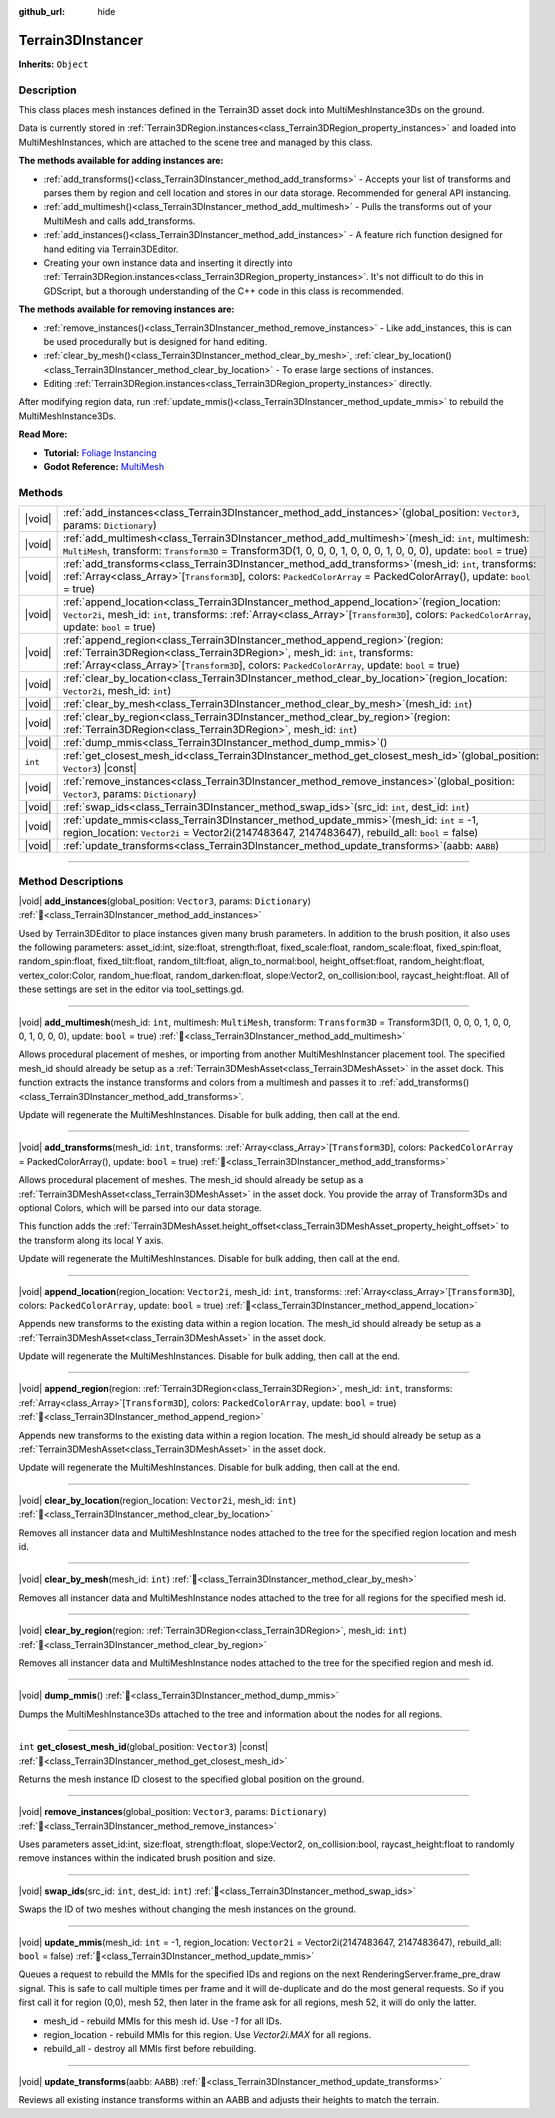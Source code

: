 :github_url: hide

.. DO NOT EDIT THIS FILE!!!
.. Generated automatically from Godot engine sources.
.. Generator: https://github.com/godotengine/godot/tree/master/doc/tools/make_rst.py.
.. XML source: https://github.com/godotengine/godot/tree/master/../_plugins/Terrain3D/doc/doc_classes/Terrain3DInstancer.xml.

.. _class_Terrain3DInstancer:

Terrain3DInstancer
==================

**Inherits:** ``Object``

.. rst-class:: classref-introduction-group

Description
-----------

This class places mesh instances defined in the Terrain3D asset dock into MultiMeshInstance3Ds on the ground.

Data is currently stored in :ref:`Terrain3DRegion.instances<class_Terrain3DRegion_property_instances>` and loaded into MultiMeshInstances, which are attached to the scene tree and managed by this class.

\ **The methods available for adding instances are:**\ 

- :ref:`add_transforms()<class_Terrain3DInstancer_method_add_transforms>` - Accepts your list of transforms and parses them by region and cell location and stores in our data storage. Recommended for general API instancing.

- :ref:`add_multimesh()<class_Terrain3DInstancer_method_add_multimesh>` - Pulls the transforms out of your MultiMesh and calls add_transforms.

- :ref:`add_instances()<class_Terrain3DInstancer_method_add_instances>` - A feature rich function designed for hand editing via Terrain3DEditor.

- Creating your own instance data and inserting it directly into :ref:`Terrain3DRegion.instances<class_Terrain3DRegion_property_instances>`. It's not difficult to do this in GDScript, but a thorough understanding of the C++ code in this class is recommended.

\ **The methods available for removing instances are:**\ 

- :ref:`remove_instances()<class_Terrain3DInstancer_method_remove_instances>` - Like add_instances, this is can be used procedurally but is designed for hand editing.

- :ref:`clear_by_mesh()<class_Terrain3DInstancer_method_clear_by_mesh>`, :ref:`clear_by_location()<class_Terrain3DInstancer_method_clear_by_location>` - To erase large sections of instances.

- Editing :ref:`Terrain3DRegion.instances<class_Terrain3DRegion_property_instances>` directly.

After modifying region data, run :ref:`update_mmis()<class_Terrain3DInstancer_method_update_mmis>` to rebuild the MultiMeshInstance3Ds.

\ **Read More:**\ 

- **Tutorial:** `Foliage Instancing <https://terrain3d.readthedocs.io/en/stable/docs/instancer.html>`__\ 

- **Godot Reference:** `MultiMesh <https://docs.godotengine.org/en/stable/classes/class_multimesh.html>`__

.. rst-class:: classref-reftable-group

Methods
-------

.. table::
   :widths: auto

   +---------+--------------------------------------------------------------------------------------------------------------------------------------------------------------------------------------------------------------------------------------------------------------------------+
   | |void|  | :ref:`add_instances<class_Terrain3DInstancer_method_add_instances>`\ (\ global_position\: ``Vector3``, params\: ``Dictionary``\ )                                                                                                                                        |
   +---------+--------------------------------------------------------------------------------------------------------------------------------------------------------------------------------------------------------------------------------------------------------------------------+
   | |void|  | :ref:`add_multimesh<class_Terrain3DInstancer_method_add_multimesh>`\ (\ mesh_id\: ``int``, multimesh\: ``MultiMesh``, transform\: ``Transform3D`` = Transform3D(1, 0, 0, 0, 1, 0, 0, 0, 1, 0, 0, 0), update\: ``bool`` = true\ )                                         |
   +---------+--------------------------------------------------------------------------------------------------------------------------------------------------------------------------------------------------------------------------------------------------------------------------+
   | |void|  | :ref:`add_transforms<class_Terrain3DInstancer_method_add_transforms>`\ (\ mesh_id\: ``int``, transforms\: :ref:`Array<class_Array>`\[``Transform3D``\], colors\: ``PackedColorArray`` = PackedColorArray(), update\: ``bool`` = true\ )                                  |
   +---------+--------------------------------------------------------------------------------------------------------------------------------------------------------------------------------------------------------------------------------------------------------------------------+
   | |void|  | :ref:`append_location<class_Terrain3DInstancer_method_append_location>`\ (\ region_location\: ``Vector2i``, mesh_id\: ``int``, transforms\: :ref:`Array<class_Array>`\[``Transform3D``\], colors\: ``PackedColorArray``, update\: ``bool`` = true\ )                     |
   +---------+--------------------------------------------------------------------------------------------------------------------------------------------------------------------------------------------------------------------------------------------------------------------------+
   | |void|  | :ref:`append_region<class_Terrain3DInstancer_method_append_region>`\ (\ region\: :ref:`Terrain3DRegion<class_Terrain3DRegion>`, mesh_id\: ``int``, transforms\: :ref:`Array<class_Array>`\[``Transform3D``\], colors\: ``PackedColorArray``, update\: ``bool`` = true\ ) |
   +---------+--------------------------------------------------------------------------------------------------------------------------------------------------------------------------------------------------------------------------------------------------------------------------+
   | |void|  | :ref:`clear_by_location<class_Terrain3DInstancer_method_clear_by_location>`\ (\ region_location\: ``Vector2i``, mesh_id\: ``int``\ )                                                                                                                                     |
   +---------+--------------------------------------------------------------------------------------------------------------------------------------------------------------------------------------------------------------------------------------------------------------------------+
   | |void|  | :ref:`clear_by_mesh<class_Terrain3DInstancer_method_clear_by_mesh>`\ (\ mesh_id\: ``int``\ )                                                                                                                                                                             |
   +---------+--------------------------------------------------------------------------------------------------------------------------------------------------------------------------------------------------------------------------------------------------------------------------+
   | |void|  | :ref:`clear_by_region<class_Terrain3DInstancer_method_clear_by_region>`\ (\ region\: :ref:`Terrain3DRegion<class_Terrain3DRegion>`, mesh_id\: ``int``\ )                                                                                                                 |
   +---------+--------------------------------------------------------------------------------------------------------------------------------------------------------------------------------------------------------------------------------------------------------------------------+
   | |void|  | :ref:`dump_mmis<class_Terrain3DInstancer_method_dump_mmis>`\ (\ )                                                                                                                                                                                                        |
   +---------+--------------------------------------------------------------------------------------------------------------------------------------------------------------------------------------------------------------------------------------------------------------------------+
   | ``int`` | :ref:`get_closest_mesh_id<class_Terrain3DInstancer_method_get_closest_mesh_id>`\ (\ global_position\: ``Vector3``\ ) |const|                                                                                                                                             |
   +---------+--------------------------------------------------------------------------------------------------------------------------------------------------------------------------------------------------------------------------------------------------------------------------+
   | |void|  | :ref:`remove_instances<class_Terrain3DInstancer_method_remove_instances>`\ (\ global_position\: ``Vector3``, params\: ``Dictionary``\ )                                                                                                                                  |
   +---------+--------------------------------------------------------------------------------------------------------------------------------------------------------------------------------------------------------------------------------------------------------------------------+
   | |void|  | :ref:`swap_ids<class_Terrain3DInstancer_method_swap_ids>`\ (\ src_id\: ``int``, dest_id\: ``int``\ )                                                                                                                                                                     |
   +---------+--------------------------------------------------------------------------------------------------------------------------------------------------------------------------------------------------------------------------------------------------------------------------+
   | |void|  | :ref:`update_mmis<class_Terrain3DInstancer_method_update_mmis>`\ (\ mesh_id\: ``int`` = -1, region_location\: ``Vector2i`` = Vector2i(2147483647, 2147483647), rebuild_all\: ``bool`` = false\ )                                                                         |
   +---------+--------------------------------------------------------------------------------------------------------------------------------------------------------------------------------------------------------------------------------------------------------------------------+
   | |void|  | :ref:`update_transforms<class_Terrain3DInstancer_method_update_transforms>`\ (\ aabb\: ``AABB``\ )                                                                                                                                                                       |
   +---------+--------------------------------------------------------------------------------------------------------------------------------------------------------------------------------------------------------------------------------------------------------------------------+

.. rst-class:: classref-section-separator

----

.. rst-class:: classref-descriptions-group

Method Descriptions
-------------------

.. _class_Terrain3DInstancer_method_add_instances:

.. rst-class:: classref-method

|void| **add_instances**\ (\ global_position\: ``Vector3``, params\: ``Dictionary``\ ) :ref:`🔗<class_Terrain3DInstancer_method_add_instances>`

Used by Terrain3DEditor to place instances given many brush parameters. In addition to the brush position, it also uses the following parameters: asset_id:int, size:float, strength:float, fixed_scale:float, random_scale:float, fixed_spin:float, random_spin:float, fixed_tilt:float, random_tilt:float, align_to_normal:bool, height_offset:float, random_height:float, vertex_color:Color, random_hue:float, random_darken:float, slope:Vector2, on_collision:bool, raycast_height:float. All of these settings are set in the editor via tool_settings.gd.

.. rst-class:: classref-item-separator

----

.. _class_Terrain3DInstancer_method_add_multimesh:

.. rst-class:: classref-method

|void| **add_multimesh**\ (\ mesh_id\: ``int``, multimesh\: ``MultiMesh``, transform\: ``Transform3D`` = Transform3D(1, 0, 0, 0, 1, 0, 0, 0, 1, 0, 0, 0), update\: ``bool`` = true\ ) :ref:`🔗<class_Terrain3DInstancer_method_add_multimesh>`

Allows procedural placement of meshes, or importing from another MultiMeshInstancer placement tool. The specified mesh_id should already be setup as a :ref:`Terrain3DMeshAsset<class_Terrain3DMeshAsset>` in the asset dock. This function extracts the instance transforms and colors from a multimesh and passes it to :ref:`add_transforms()<class_Terrain3DInstancer_method_add_transforms>`.

Update will regenerate the MultiMeshInstances. Disable for bulk adding, then call at the end.

.. rst-class:: classref-item-separator

----

.. _class_Terrain3DInstancer_method_add_transforms:

.. rst-class:: classref-method

|void| **add_transforms**\ (\ mesh_id\: ``int``, transforms\: :ref:`Array<class_Array>`\[``Transform3D``\], colors\: ``PackedColorArray`` = PackedColorArray(), update\: ``bool`` = true\ ) :ref:`🔗<class_Terrain3DInstancer_method_add_transforms>`

Allows procedural placement of meshes. The mesh_id should already be setup as a :ref:`Terrain3DMeshAsset<class_Terrain3DMeshAsset>` in the asset dock. You provide the array of Transform3Ds and optional Colors, which will be parsed into our data storage.

This function adds the :ref:`Terrain3DMeshAsset.height_offset<class_Terrain3DMeshAsset_property_height_offset>` to the transform along its local Y axis.

Update will regenerate the MultiMeshInstances. Disable for bulk adding, then call at the end.

.. rst-class:: classref-item-separator

----

.. _class_Terrain3DInstancer_method_append_location:

.. rst-class:: classref-method

|void| **append_location**\ (\ region_location\: ``Vector2i``, mesh_id\: ``int``, transforms\: :ref:`Array<class_Array>`\[``Transform3D``\], colors\: ``PackedColorArray``, update\: ``bool`` = true\ ) :ref:`🔗<class_Terrain3DInstancer_method_append_location>`

Appends new transforms to the existing data within a region location. The mesh_id should already be setup as a :ref:`Terrain3DMeshAsset<class_Terrain3DMeshAsset>` in the asset dock.

Update will regenerate the MultiMeshInstances. Disable for bulk adding, then call at the end.

.. rst-class:: classref-item-separator

----

.. _class_Terrain3DInstancer_method_append_region:

.. rst-class:: classref-method

|void| **append_region**\ (\ region\: :ref:`Terrain3DRegion<class_Terrain3DRegion>`, mesh_id\: ``int``, transforms\: :ref:`Array<class_Array>`\[``Transform3D``\], colors\: ``PackedColorArray``, update\: ``bool`` = true\ ) :ref:`🔗<class_Terrain3DInstancer_method_append_region>`

Appends new transforms to the existing data within a region location. The mesh_id should already be setup as a :ref:`Terrain3DMeshAsset<class_Terrain3DMeshAsset>` in the asset dock.

Update will regenerate the MultiMeshInstances. Disable for bulk adding, then call at the end.

.. rst-class:: classref-item-separator

----

.. _class_Terrain3DInstancer_method_clear_by_location:

.. rst-class:: classref-method

|void| **clear_by_location**\ (\ region_location\: ``Vector2i``, mesh_id\: ``int``\ ) :ref:`🔗<class_Terrain3DInstancer_method_clear_by_location>`

Removes all instancer data and MultiMeshInstance nodes attached to the tree for the specified region location and mesh id.

.. rst-class:: classref-item-separator

----

.. _class_Terrain3DInstancer_method_clear_by_mesh:

.. rst-class:: classref-method

|void| **clear_by_mesh**\ (\ mesh_id\: ``int``\ ) :ref:`🔗<class_Terrain3DInstancer_method_clear_by_mesh>`

Removes all instancer data and MultiMeshInstance nodes attached to the tree for all regions for the specified mesh id.

.. rst-class:: classref-item-separator

----

.. _class_Terrain3DInstancer_method_clear_by_region:

.. rst-class:: classref-method

|void| **clear_by_region**\ (\ region\: :ref:`Terrain3DRegion<class_Terrain3DRegion>`, mesh_id\: ``int``\ ) :ref:`🔗<class_Terrain3DInstancer_method_clear_by_region>`

Removes all instancer data and MultiMeshInstance nodes attached to the tree for the specified region and mesh id.

.. rst-class:: classref-item-separator

----

.. _class_Terrain3DInstancer_method_dump_mmis:

.. rst-class:: classref-method

|void| **dump_mmis**\ (\ ) :ref:`🔗<class_Terrain3DInstancer_method_dump_mmis>`

Dumps the MultiMeshInstance3Ds attached to the tree and information about the nodes for all regions.

.. rst-class:: classref-item-separator

----

.. _class_Terrain3DInstancer_method_get_closest_mesh_id:

.. rst-class:: classref-method

``int`` **get_closest_mesh_id**\ (\ global_position\: ``Vector3``\ ) |const| :ref:`🔗<class_Terrain3DInstancer_method_get_closest_mesh_id>`

Returns the mesh instance ID closest to the specified global position on the ground.

.. rst-class:: classref-item-separator

----

.. _class_Terrain3DInstancer_method_remove_instances:

.. rst-class:: classref-method

|void| **remove_instances**\ (\ global_position\: ``Vector3``, params\: ``Dictionary``\ ) :ref:`🔗<class_Terrain3DInstancer_method_remove_instances>`

Uses parameters asset_id:int, size:float, strength:float, slope:Vector2, on_collision:bool, raycast_height:float to randomly remove instances within the indicated brush position and size.

.. rst-class:: classref-item-separator

----

.. _class_Terrain3DInstancer_method_swap_ids:

.. rst-class:: classref-method

|void| **swap_ids**\ (\ src_id\: ``int``, dest_id\: ``int``\ ) :ref:`🔗<class_Terrain3DInstancer_method_swap_ids>`

Swaps the ID of two meshes without changing the mesh instances on the ground.

.. rst-class:: classref-item-separator

----

.. _class_Terrain3DInstancer_method_update_mmis:

.. rst-class:: classref-method

|void| **update_mmis**\ (\ mesh_id\: ``int`` = -1, region_location\: ``Vector2i`` = Vector2i(2147483647, 2147483647), rebuild_all\: ``bool`` = false\ ) :ref:`🔗<class_Terrain3DInstancer_method_update_mmis>`

Queues a request to rebuild the MMIs for the specified IDs and regions on the next RenderingServer.frame_pre_draw signal. This is safe to call multiple times per frame and it will de-duplicate and do the most general requests. So if you first call it for region (0,0), mesh 52, then later in the frame ask for all regions, mesh 52, it will do only the latter.

- mesh_id - rebuild MMIs for this mesh id. Use `-1` for all IDs.

- region_location - rebuild MMIs for this region. Use `Vector2i.MAX` for all regions.

- rebuild_all - destroy all MMIs first before rebuilding.

.. rst-class:: classref-item-separator

----

.. _class_Terrain3DInstancer_method_update_transforms:

.. rst-class:: classref-method

|void| **update_transforms**\ (\ aabb\: ``AABB``\ ) :ref:`🔗<class_Terrain3DInstancer_method_update_transforms>`

Reviews all existing instance transforms within an AABB and adjusts their heights to match the terrain.

.. |virtual| replace:: :abbr:`virtual (This method should typically be overridden by the user to have any effect.)`
.. |const| replace:: :abbr:`const (This method has no side effects. It doesn't modify any of the instance's member variables.)`
.. |vararg| replace:: :abbr:`vararg (This method accepts any number of arguments after the ones described here.)`
.. |constructor| replace:: :abbr:`constructor (This method is used to construct a type.)`
.. |static| replace:: :abbr:`static (This method doesn't need an instance to be called, so it can be called directly using the class name.)`
.. |operator| replace:: :abbr:`operator (This method describes a valid operator to use with this type as left-hand operand.)`
.. |bitfield| replace:: :abbr:`BitField (This value is an integer composed as a bitmask of the following flags.)`
.. |void| replace:: :abbr:`void (No return value.)`
